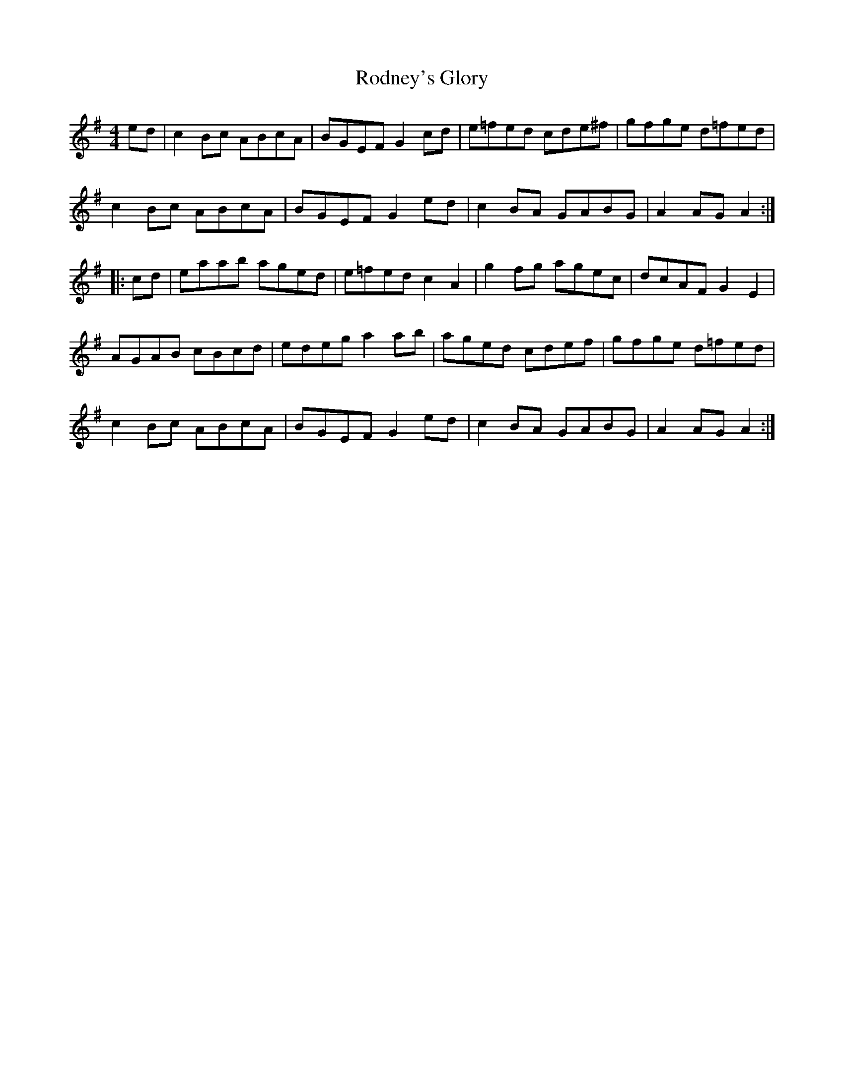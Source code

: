 X: 34982
T: Rodney's Glory
R: hornpipe
M: 4/4
K: Adorian
ed|c2 Bc ABcA|BGEF G2 cd|e=fed cde^f|gfge d=fed|
c2 Bc ABcA|BGEF G2 ed|c2 BA GABG|A2 AG A2:|
|:cd|eaab aged|e=fed c2 A2|g2 fg agec|dcAF G2 E2|
AGAB cBcd|edeg a2 ab|aged cdef|gfge d=fed|
c2 Bc ABcA|BGEF G2 ed|c2 BA GABG|A2 AG A2:|


